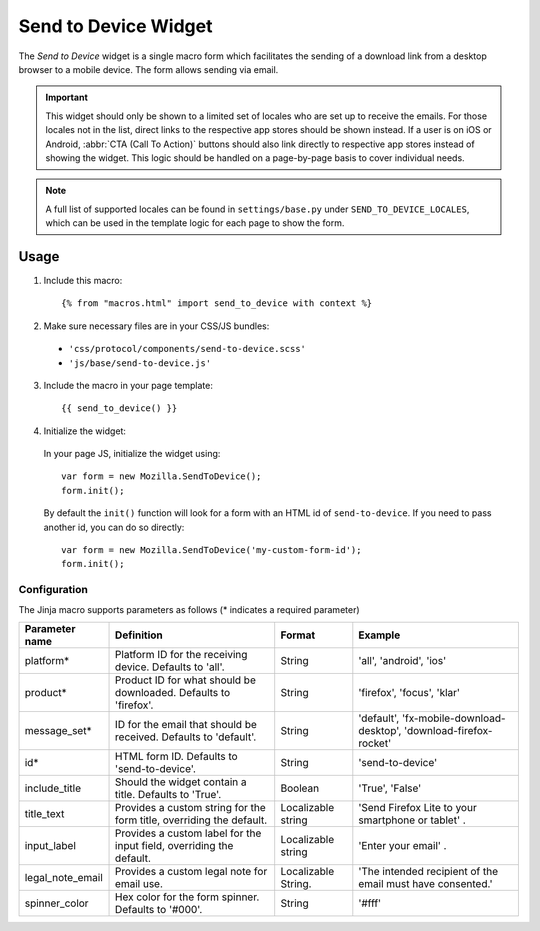 .. This Source Code Form is subject to the terms of the Mozilla Public
.. License, v. 2.0. If a copy of the MPL was not distributed with this
.. file, You can obtain one at https://mozilla.org/MPL/2.0/.

.. _sendtodevice:

=====================
Send to Device Widget
=====================

The *Send to Device* widget is a single macro form which facilitates the sending of a download link from a desktop browser to a mobile device. The form allows sending via email.

.. important:: This widget should only be shown to a limited set of locales who are set up to receive the emails. For those locales not in the list, direct links to the respective app stores should be shown instead. If a user is on iOS or Android, :abbr:`CTA (Call To Action)` buttons should also link directly to respective app stores instead of showing the widget. This logic should be handled on a page-by-page basis to cover individual needs.

.. note:: A full list of supported locales can be found in ``settings/base.py`` under ``SEND_TO_DEVICE_LOCALES``, which can be used in the template logic for each page to show the form.

Usage
-----

1. Include this macro::

    {% from "macros.html" import send_to_device with context %}

2. Make sure necessary files are in your CSS/JS bundles:

  - ``'css/protocol/components/send-to-device.scss'``

  - ``'js/base/send-to-device.js'``

3. Include the macro in your page template::

    {{ send_to_device() }}

4. Initialize the widget:

  In your page JS, initialize the widget using::

    var form = new Mozilla.SendToDevice();
    form.init();

  By default the ``init()`` function will look for a form with an HTML id of ``send-to-device``. If you need to pass another id, you can do so directly::

    var form = new Mozilla.SendToDevice('my-custom-form-id');
    form.init();


Configuration
~~~~~~~~~~~~~

The Jinja macro supports parameters as follows (* indicates a required parameter)

+----------------------+------------------------------------------------------------------------+----------------------+--------------------------------------------------------------------+
|    Parameter name    |                            Definition                                  |  Format              |                    Example                                         |
+======================+========================================================================+======================+====================================================================+
|    platform*         | Platform ID for the receiving device. Defaults to 'all'.               | String               | 'all', 'android', 'ios'                                            |
+----------------------+------------------------------------------------------------------------+----------------------+--------------------------------------------------------------------+
|    product*          | Product ID for what should be downloaded. Defaults to 'firefox'.       | String               | 'firefox', 'focus', 'klar'                                         |
+----------------------+------------------------------------------------------------------------+----------------------+--------------------------------------------------------------------+
|    message_set*      | ID for the email that should be received. Defaults to 'default'.       | String               | 'default', 'fx-mobile-download-desktop', 'download-firefox-rocket' |
+----------------------+------------------------------------------------------------------------+----------------------+--------------------------------------------------------------------+
|    id*               | HTML form ID. Defaults to 'send-to-device'.                            | String               | 'send-to-device'                                                   |
+----------------------+------------------------------------------------------------------------+----------------------+--------------------------------------------------------------------+
|    include_title     | Should the widget contain a title. Defaults to 'True'.                 | Boolean              | 'True', 'False'                                                    |
+----------------------+------------------------------------------------------------------------+----------------------+--------------------------------------------------------------------+
|    title_text        | Provides a custom string for the form title, overriding the default.   | Localizable string   | 'Send Firefox Lite to your smartphone or tablet' .                 |
+----------------------+------------------------------------------------------------------------+----------------------+--------------------------------------------------------------------+
|    input_label       | Provides a custom label for the input field, overriding the default.   | Localizable string   | 'Enter your email' .                                               |
+----------------------+------------------------------------------------------------------------+----------------------+--------------------------------------------------------------------+
|    legal_note_email  | Provides a custom legal note for email use.                            | Localizable String.  | 'The intended recipient of the email must have consented.'         |
+----------------------+------------------------------------------------------------------------+----------------------+--------------------------------------------------------------------+
|    spinner_color     | Hex color for the form spinner. Defaults to '#000'.                    | String               | '#fff'                                                             |
+----------------------+------------------------------------------------------------------------+----------------------+--------------------------------------------------------------------+

